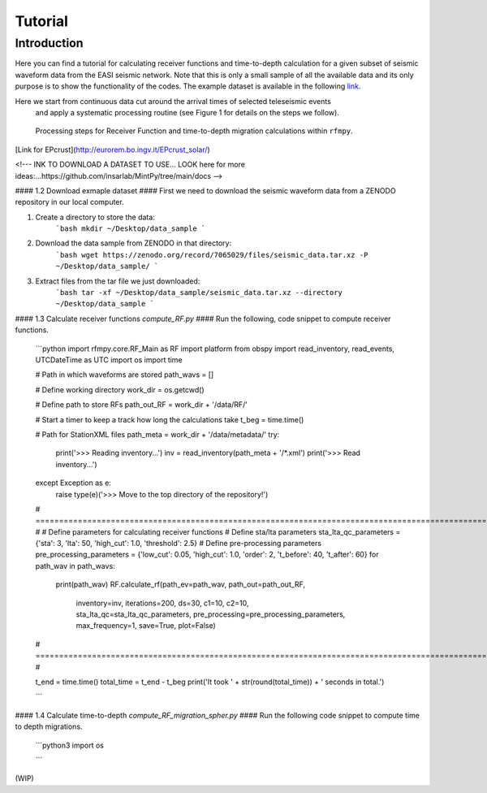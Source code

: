 Tutorial
==============

Introduction
~~~~~~~~~~~~
Here you can find a tutorial for calculating receiver functions and time-to-depth
calculation for a given subset of seismic waveform data from the EASI seismic network. Note
that this is only a small sample of all the available data and its only purpose
is to show the functionality of the codes. The example dataset is available in the
following `link <https://zenodo.org/record/7065029#.YxtWIdJByut>`__.

Here we start from continuous data cut around the arrival times of selected teleseismic events
 and apply a systematic processing routine (see Figure 1 for details on the steps we follow).

.. figure:: images/RF_Migration_workflow.png
    :alt: Processing steps for Receiver Function and time-to-depth migration calculations.

    Processing steps for Receiver Function and time-to-depth migration calculations within ``rfmpy``.



[Link for EPcrust](http://eurorem.bo.ingv.it/EPcrust_solar/)

<!---
INK TO DOWNLOAD A DATASET TO USE...
LOOK here for more ideas:...https://github.com/insarlab/MintPy/tree/main/docs
-->


#### 1.2 Download exmaple dataset ####
First we need to download the seismic waveform data from a ZENODO
repository in our local computer.

1. Create a directory to store the data:
    ```bash
    mkdir ~/Desktop/data_sample
    ```
2. Download the data sample from ZENODO in that directory:
    ```bash
    wget https://zenodo.org/record/7065029/files/seismic_data.tar.xz -P ~/Desktop/data_sample/
    ```
3. Extract files from the tar file we just downloaded:
    ```bash
    tar -xf ~/Desktop/data_sample/seismic_data.tar.xz --directory ~/Desktop/data_sample
    ```





#### 1.3 Calculate receiver functions `compute_RF.py` ####
Run the following, code snippet to compute receiver functions.

    ```python
    import rfmpy.core.RF_Main as RF
    import platform
    from obspy import read_inventory, read_events, UTCDateTime as UTC
    import os
    import time

    # Path in which waveforms are stored
    path_wavs = []

    # Define working directory
    work_dir = os.getcwd()

    # Define path to store RFs
    path_out_RF = work_dir + '/data/RF/'

    # Start a timer to keep a track how long the calculations take
    t_beg = time.time()

    # Path for StationXML files
    path_meta = work_dir + '/data/metadata/'
    try:
        print('>>> Reading inventory...')
        inv = read_inventory(path_meta + '/*.xml')
        print('>>> Read inventory...')
    except Exception as e:
        raise type(e)('>>> Move to the top directory of the repository!')

    # =================================================================================================================== #
    # Define parameters for calculating receiver functions
    # Define sta/lta parameters
    sta_lta_qc_parameters = {'sta': 3, 'lta': 50, 'high_cut': 1.0, 'threshold': 2.5}
    # Define pre-processing parameters
    pre_processing_parameters = {'low_cut': 0.05, 'high_cut': 1.0, 'order': 2, 't_before': 40, 't_after': 60}
    for path_wav in path_wavs:
        print(path_wav)
        RF.calculate_rf(path_ev=path_wav, path_out=path_out_RF,
                    inventory=inv, iterations=200, ds=30,
                    c1=10, c2=10,
                    sta_lta_qc=sta_lta_qc_parameters,
                    pre_processing=pre_processing_parameters,
                    max_frequency=1, save=True, plot=False)
    # =================================================================================================================== #

    t_end = time.time()
    total_time = t_end - t_beg
    print('It took ' + str(round(total_time)) + ' seconds in total.')

    ```


#### 1.4 Calculate time-to-depth `compute_RF_migration_spher.py` ####
Run the following code snippet to compute time to depth migrations.

    ```python3
    import os

    ```

(WIP)
